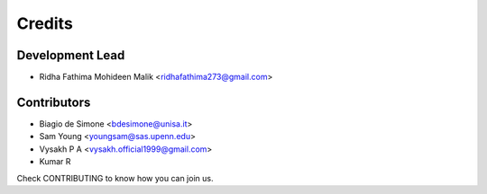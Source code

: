 =======
Credits
=======

Development Lead
----------------

* Ridha Fathima Mohideen Malik <ridhafathima273@gmail.com>

Contributors
------------

* Biagio de Simone <bdesimone@unisa.it>
* Sam Young <youngsam@sas.upenn.edu>
* Vysakh P A <vysakh.official1999@gmail.com>
* Kumar R

Check CONTRIBUTING to know how you can join us.
